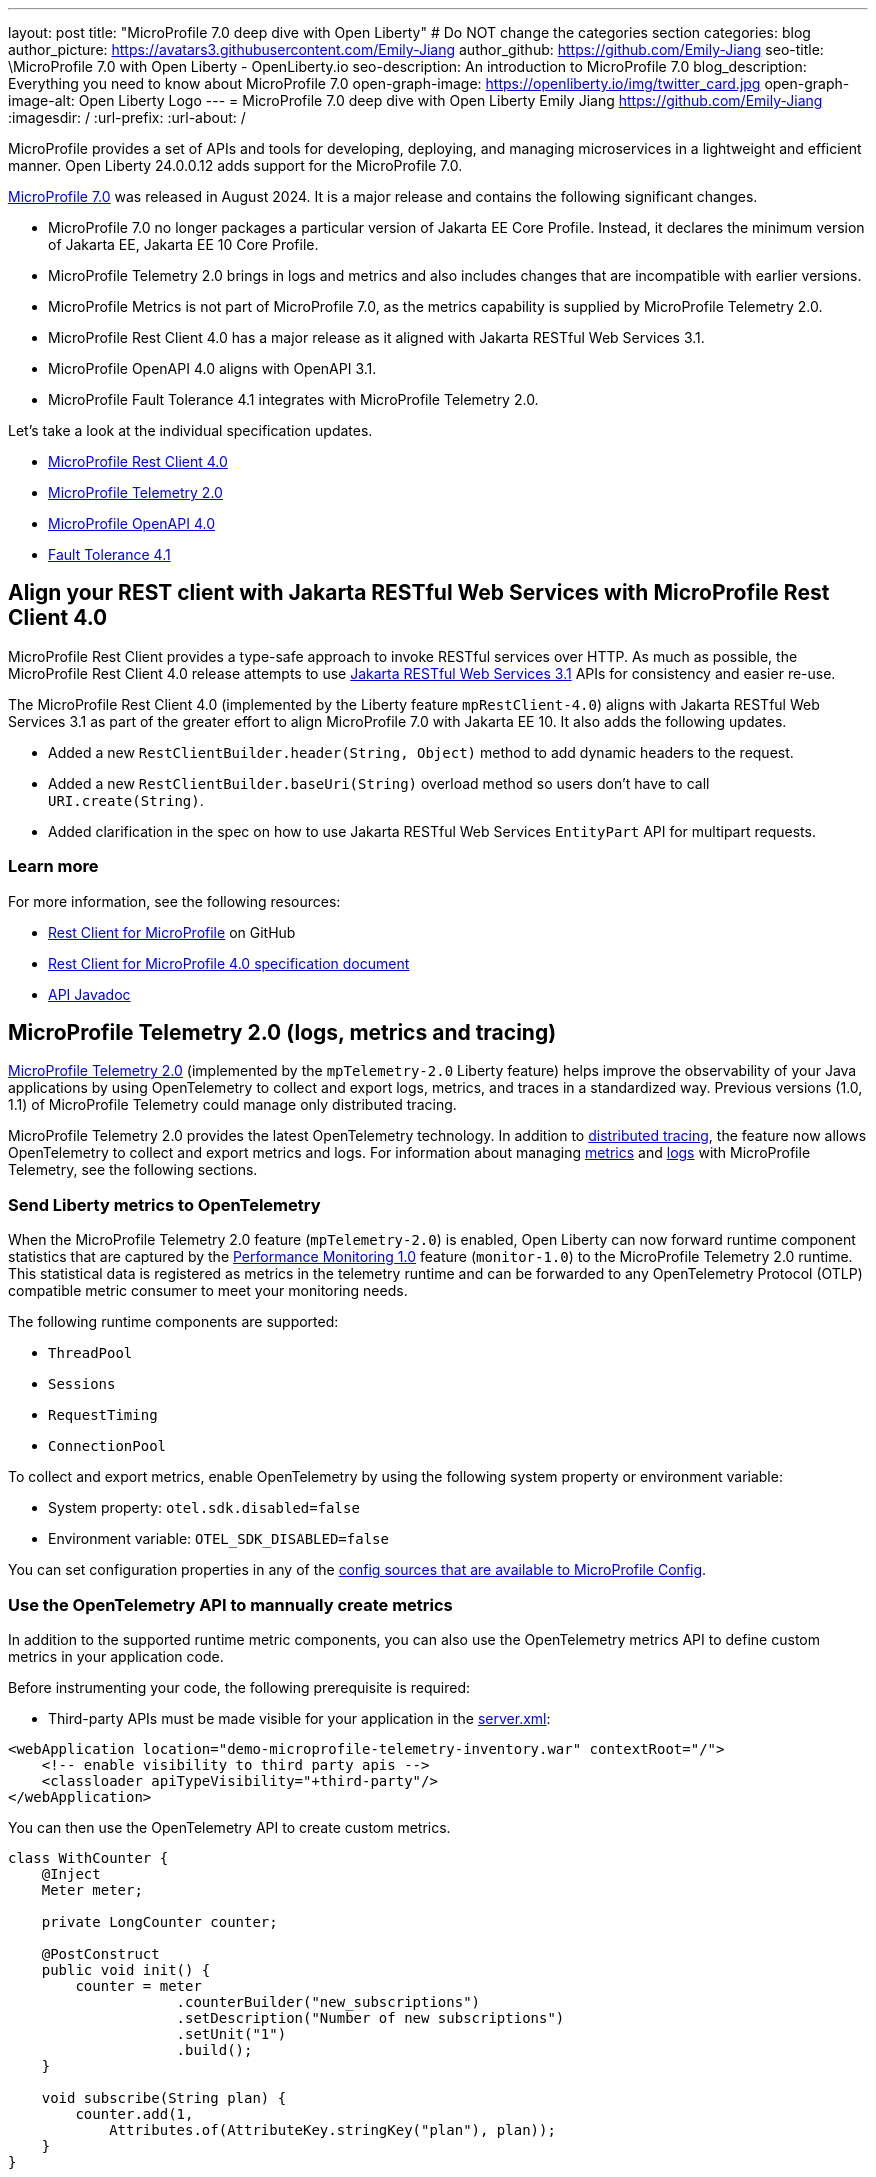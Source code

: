 ---
layout: post
title: "MicroProfile 7.0 deep dive with Open Liberty"
# Do NOT change the categories section
categories: blog
author_picture: https://avatars3.githubusercontent.com/Emily-Jiang
author_github: https://github.com/Emily-Jiang
seo-title: \MicroProfile 7.0 with Open Liberty - OpenLiberty.io
seo-description: An introduction to MicroProfile 7.0 
blog_description: Everything you need to know about MicroProfile 7.0
open-graph-image: https://openliberty.io/img/twitter_card.jpg
open-graph-image-alt: Open Liberty Logo
---
= MicroProfile 7.0 deep dive with Open Liberty
Emily Jiang <https://github.com/Emily-Jiang>
:imagesdir: /
:url-prefix:
:url-about: /

MicroProfile provides a set of APIs and tools for developing, deploying, and managing microservices in a lightweight and efficient manner. Open Liberty 24.0.0.12 adds support for the MicroProfile 7.0.

link:https://microprofile.io/compatible/7-0/[MicroProfile 7.0] was released in August 2024. It is a major release and contains the following significant changes.

* MicroProfile 7.0 no longer packages a particular version of Jakarta EE Core Profile. Instead, it declares the minimum version of Jakarta EE, Jakarta EE 10 Core Profile.
* MicroProfile Telemetry 2.0  brings in logs and metrics and also includes changes that are incompatible with earlier versions.
* MicroProfile Metrics is not part of MicroProfile 7.0, as the metrics capability is supplied by MicroProfile Telemetry 2.0.
* MicroProfile Rest Client 4.0 has a major release as it aligned with Jakarta RESTful Web Services 3.1.
* MicroProfile OpenAPI 4.0 aligns with OpenAPI 3.1.
* MicroProfile Fault Tolerance 4.1 integrates with MicroProfile Telemetry 2.0.

Let's take a look at the individual specification updates.

* <<SUB_TAG_0, MicroProfile Rest Client 4.0>>
* <<SUB_TAG_1, MicroProfile Telemetry 2.0>>
* <<SUB_TAG_2, MicroProfile OpenAPI 4.0>>
* <<SUB_TAG_3, Fault Tolerance 4.1>>



[#SUB_TAG_0]
== Align your REST client with Jakarta RESTful Web Services with MicroProfile Rest Client 4.0

MicroProfile Rest Client provides a type-safe approach to invoke RESTful services over HTTP. As much as possible, the MicroProfile Rest Client 4.0 release attempts to use link:https://jakarta.ee/specifications/restful-ws/3.1/[Jakarta RESTful Web Services 3.1] APIs for consistency and easier re-use.

The MicroProfile Rest Client 4.0 (implemented by the Liberty feature `mpRestClient-4.0`) aligns with Jakarta RESTful Web Services 3.1 as part of the greater effort to align MicroProfile 7.0 with Jakarta EE 10. It also adds the following updates.

* Added a new `RestClientBuilder.header(String, Object)` method to add dynamic headers to the request.
* Added a new `RestClientBuilder.baseUri(String)` overload method so users don't have to call `URI.create(String)`.
* Added clarification in the spec on how to use Jakarta RESTful Web Services `EntityPart` API for multipart requests.

=== Learn more

For more information, see the following resources:

* link:https://github.com/eclipse/microprofile-rest-client[Rest Client for MicroProfile] on GitHub
* link:https://download.eclipse.org/microprofile/microprofile-rest-client-4.0/microprofile-rest-client-spec-4.0.html[Rest Client for MicroProfile 4.0 specification document]
* link:http://download.eclipse.org/microprofile/microprofile-rest-client-4.0/apidocs/[API Javadoc]


[#SUB_TAG_1]
== MicroProfile Telemetry 2.0 (logs, metrics and tracing)

link:{url-prefix}/docs/latest/reference/feature/mpTelemetry-2.0.html[MicroProfile Telemetry 2.0] (implemented by the  `mpTelemetry-2.0` Liberty feature) helps improve the observability of your Java applications by using OpenTelemetry to collect and export logs, metrics, and traces in a standardized way. Previous versions (1.0, 1.1) of MicroProfile Telemetry could manage only distributed tracing.

MicroProfile Telemetry 2.0 provides the latest OpenTelemetry technology. In addition to link:{url-prefix}/docs/latest/microprofile-telemetry.html[distributed tracing], the feature now allows OpenTelemetry to collect and export metrics and logs.
For information about managing <<metrics, metrics>> and <<logs, logs>> with MicroProfile Telemetry, see the following sections.

[#metrics]
=== Send Liberty metrics to OpenTelemetry

When the MicroProfile Telemetry 2.0 feature (`mpTelemetry-2.0`) is enabled, Open Liberty can now forward runtime component statistics that are captured by the link:{url-prefix}/docs/latest/reference/feature/monitor-1.0.html[Performance Monitoring 1.0] feature (`monitor-1.0`) to the MicroProfile Telemetry 2.0 runtime. This statistical data is registered as metrics in the telemetry runtime and can be forwarded to any OpenTelemetry Protocol (OTLP) compatible metric consumer to meet your monitoring needs.

The following runtime components are supported:

* `ThreadPool`
* `Sessions`
* `RequestTiming`
* `ConnectionPool`

To collect and export metrics, enable OpenTelemetry by using the following system property or environment variable:

* System property: `otel.sdk.disabled=false`
* Environment variable: `OTEL_SDK_DISABLED=false`

You can set configuration properties in any of the link:{url-prefix}/docs/latest/external-configuration.html#default[config sources that are available to MicroProfile Config].

[#manualMetrics]
=== Use the OpenTelemetry API to mannually create metrics

In addition to the supported runtime metric components, you can also use the OpenTelemetry metrics API to define custom metrics in your application code.

Before instrumenting your code, the following prerequisite is required:

* Third-party APIs must be made visible for your application in the 
link:https://github.com/yasmin-aumeeruddy/mpTelemetry-Demo/blob/main/system/src/main/liberty/config/server.xml#L11-L14[server.xml]:

[source, xml]
----
<webApplication location="demo-microprofile-telemetry-inventory.war" contextRoot="/">
    <!-- enable visibility to third party apis -->
    <classloader apiTypeVisibility="+third-party"/>
</webApplication>
----

You can then use the OpenTelemetry API to create custom metrics. 

[source,java]
```
class WithCounter {
    @Inject
    Meter meter;

    private LongCounter counter;

    @PostConstruct
    public void init() {
        counter = meter
                    .counterBuilder("new_subscriptions")
                    .setDescription("Number of new subscriptions")
                    .setUnit("1")
                    .build();
    }

    void subscribe(String plan) {
        counter.add(1,
            Attributes.of(AttributeKey.stringKey("plan"), plan));
    }
}
```

In this example, `Meter` is used to define an instrument, in this case a Counter. Application code then can record measurement values along with other attributes. Measurement aggregations are computed separately for each unique combination of attributes.

For a full list of available metrics, see the link:https://opentelemetry.io/docs/specs/otel/metrics/api/#meter-operations#default[meter operations] in the OpenTelemetry documentation.

Enable the `mpTelemetry-2.0` feature and any features that are associated with your chosen supported runtime components. The `mpTelemetry-2.0` feature automatically enables the `monitor-1.0` feature.

For example, the `ConnectionPool` component requires the following configuration:

[source,xml]
----
<featureManager>
   <feature>mpTelemetry-2.0</feature>
   <feature>jdbc-4.3</feature>
</featureManager>
----


By default, all OpenTelemetry data is exported to link:https://opentelemetry.io/docs/languages/java/configuration/#properties-exporters[OTLP]. You can set a different exporter by specifying the following system property or environment variable:

* System property: `otel.metrics.exporter`
* Environment variable: `OTEL_METRICS_EXPORTER`

You can also optionally configure the metric export interval configuration variable. The value is specified in milliseconds and the default is 60000 (60 seconds).

* System property: `otel.metric.export.interval`
* Environment variable: `OTEL_METRIC_EXPORT_INTERVAL`

For more information about the available configuration properties, see xref:{url-prefix}/docs/latest/microprofile-config-properties.html#telemetry[MicroProfile Config properties: MicroProfile Telemetry].

[#logs]
=== Send logs to OpenTelemetry

The `mpTelemetry-2.0` feature can now collect Open Liberty runtime log sources (messages, traces, ffdcs) and application logs generated through the `java.util.logging` (JUL) package.

To enable the MicroProfile Telemetry 2.0 feature to collect all logs, add the following configuration to your `server.xml` file:

[source,xml]
----
<featureManager>
   <feature>mpTelemetry-2.0</feature>
</featureManager>

<mpTelemetry source="message, trace, ffdc"/>
----

If the `mpTelemetry` configuration element or the `source` attribute is not configured, the `message` source is set by default. In this case, only messages are collected. If the `source` attribute is specified empty (`source=""`), no logs are sent to OpenTelemetry.

To collect and export runtime-level logs, enable OpenTelemetry by using the following system property or environment variable:

* System property: `otel.sdk.disabled=false`
* Environment variable: `OTEL_SDK_DISABLED=false`

You can set configuration properties in any of the link:{url-prefix}/docs/latest/external-configuration.html#default[config sources that are available to MicroProfile Config].

To separately configure multiple applications in a server, you can configure OpenTelemetry with application configuration. However, you cannot collect runtime-level logs this way.

By default, all OpenTelemetry data is exported to link:https://opentelemetry.io/docs/languages/java/configuration/#properties-exporters[OTLP]. You can set a different exporter by specifying the following system property or environment variable:

* System property: `otel.logs.exporter`
* Environment variable: `OTEL_LOGS_EXPORTER`

For more information about the available configuration properties, see xref:{url-prefix}/docs/latest/microprofile-config-properties.html#telemetry[MicroProfile Config properties: MicroProfile Telemetry].

=== Config OpenTelemetry Backend

The link:https://grafana.com/blog/2024/03/13/an-opentelemetry-backend-in-a-docker-image-introducing-grafana/otel-lgtm/[grafana/otel-lgtm] is a useful OpenTelemetry backend. You can set up the docker image via the following commands.

[source,console]
----
git clone https://github.com/grafana/docker-otel-lgtm.git \
cd docker-otel-lgtm/docker
podman build . -t grafana/otel-lgtm \
podman run -p 3000:3000 -p 4317:4317 -p 4318:4318 --rm -ti localhost/grafana/otel-lgtm
----

The dashboard `localhost:3000` will list the logs, metrics and traces. For more information regarding the Grafana OTEL backend, see link:https://github.com/grafana/docker-otel-lgtm[docker-otel-lgtm].

For more information about using MicroProfile Telemetry to manage your metrics, logs, and traces in a standardized way, see link:{url-prefix}/docs/latest/microprofile-telemetry.html[Collect logs, metrics, and traces with OpenTelemetry].

[#SUB_TAG_2]
== MicroProfile OpenAPI 4.0


link:https://www.openapis.org/[OpenAPI] is a standardised way of documenting REST APIs in a JSON or YAML format. MicroProfile OpenAPI helps you generate and serve OpenAPI documentation for your REST applications built using JAX-RS or Jakarta Restful Web Services. This can be useful for developers to test out the API during development, or for people using the API in production.

The new MicroProfile OpenAPI 4.0 feature (`mpOpenAPI-4.0`) brings support for the latest version of the specification with the following changes:

* Documentation is now produced in link:https://spec.openapis.org/oas/v3.1.0.html[OpenAPI 3.1 format] by default (updated from 3.0 in previous versions). Changes in OpenAPI 3.1 include:
  - Use of full JSON Schema 2020-12 draft for data object schemas (updated from a subset of an older JSON schema draft in 3.0)
  ** Support for documenting webhooks
  ** Reusable PathItem objects
* updates to the model API so that it directly reflects the OpenAPI 3.1 format
* additions to the annotations API to allow users to take advantage of the new features of OpenAPI 3.1

A detailed list of changes can be found in the link:https://download.eclipse.org/microprofile/microprofile-open-api-4.0.2/microprofile-openapi-spec-4.0.2.html#release_notes_40[release notes of the specification].

Although the OpenAPI 3.1 format is now the default,  you can still configure `mpOpenAPI-4.0` to output in OpenAPI 3.0 format by configuring  the`openAPIVersion` attribute in your `server.xml` file:

[source.xml]
----
<mpOpenAPI openAPIVersion="3.0" />
----

This release also includes all deployed applications and modules in the OpenAPI documentation by default. If you need more control over which applications and modules are documented, there's new `server.xml` configuration to include or exclude specific applications and modules and to specify the `info` section of the OpenAPI document.

[source.xml]
----
<mpOpenAPI>
    <excludeApplication>HiddenApplication</excludeApplication>
    <excludeModule>myApp/adminModule</excludeModule>
    <info version="1.5"
          title="Foo API" />
</mpOpenAPI>
----

For more information, see link:{url-prefix}/docs/latest/reference/feature/mpOpenAPI-4.0.html[MicroProfile OpenAPI 4.0] and link:{url-prefix}/docs/latest/documentation-openapi.html#multi-module[Multiple application and multi-module application support with MicroProfile OpenAPI].

To start using the MicroProfile OpenAPI 4.0 feature, enable it in your server.xml and deploy one or more applications developed using Jakarta RESTful Web Services:

[source.xml]
----
<featureManager>
    <feature>mpOpenAPI-4.0</feature>
</featureManager>
----

Then you can view the generated OpenAPI document. On a local development server this will be at `http://localhost:9080/openapi` and a UI is available to view the documentation in a more human-readable way at `http://localhost:9080/openapi/ui`.

Further resources:

- You can read more detail about the changes in MicroProfile OpenAPI 4.0 in the link:https://download.eclipse.org/microprofile/microprofile-open-api-4.0.2/microprofile-openapi-spec-4.0.2.html[specification] and link:https://download.eclipse.org/microprofile/microprofile-open-api-4.0.2/apidocs/[javadoc].
- You can learn more about how to use MicroProfile OpenAPI from our link:https://openliberty.io/docs/latest/documentation-openapi.html[docs] and link:https://openliberty.io/guides/microprofile-openapi.html[guide].


[#SUB_TAG_3]
== Integrate fault tolerance and OpenTelemetry with MicroProfile Fault Tolerance 4.1

link:{url-prefix}/docs/latest/fault-tolerance.html[MicroProfile Fault Tolerance] helps you easily identify and mitigate failures in your code. It provides annotations that you can add to methods to use bulkhead, circuit breaker, retry, timeout, and fallback strategies.

The new `mpFaultTolerance-4.1` feature integrates with the `mpTelemetry-2.0` feature, so that Fault Tolerance can export metric data to OpenTelemetry. With this change, and other changes in `mpTelemetry-2.0`, you can simplify the configuration and management of your application observability by using OpenTelemetry as the single source for logging, metrics, and tracing.

To enable this functionality, enable `mpFaultTolerance-4.1` and `mpTelemetry-2.0` in your `server.xml` file and then link:{url-prefix}/docs/latest/microprofile-telemetry.html[configure mpTelemetry-2.0 to export metrics]. The following examples show a minimal configuration for OpenTelemetry to export to your `messages.log` file and a class that generates Fault Tolerance metrics (it must be accessed as a CDI bean).

If you use MicroProfile Fault Tolerance 4.1 with MicroProfile Metrics 5.1 as well as MicroProfile Telemetry 2.0, it will export metrics to both MicroProfile Metrics and MicroProfile Telemetry. For more information, refer to link:https://download.eclipse.org/microprofile/microprofile-fault-tolerance-4.1.1/microprofile-fault-tolerance-spec-4.1.1.html#_integration_with_microprofile_metrics_and_microprofile_telemetry[Integration with MicroProfile Metrics and MicroProfile Telemetry].

=== server.xml file configuration

[source,xml]
----
<featureManager>
  <feature>mpFaultTolerance-4.1</feature>
  <feature>mpTelemetry-2.0</feature>
</featureManager>
----

=== bootstrap.properties file configuration

The following example configures OpenTelemetry to only output metrics to the `messages.log` file.
It also sets a very low interval for exporting metrics so you can see the results quickly. You can use this configuration to easily demo how OpenTelemetry collects and exports you Fault Tolerance metrics.

[source,xml]
----
otel.sdk.disabled=false
otel.metrics.exporter=logging
otel.logs.exporter=none
otel.traces.exporter=none
otel.metric.export.interval=500
----

=== Example application class

Ensure that this class is injected as a CDI bean and invoked by the user in whatever way you prefer.

[source,java]
----
import org.eclipse.microprofile.faulttolerance.Retry;
import jakarta.enterprise.context.ApplicationScoped;

@ApplicationScoped
public class ExampleClass {

    @Retry
    public int exampleMethod(String name) {
        return 1;
    }
}
----

=== Learn more

You can read more details about the changes in the new version in the link:https://download.eclipse.org/microprofile/microprofile-fault-tolerance-4.1/microprofile-fault-tolerance-spec-4.1.html[Microprofile Fault Tolerance 4.1 specification] and link:https://download.eclipse.org/microprofile/microprofile-fault-tolerance-4.1/apidocs/[API Javadoc].

You can learn more about how to use MicroProfile Fault Tolerance from our link:https://openliberty.io/docs/latest/fault-tolerance.html[documentation] and link:https://openliberty.io/guides/#fault_tolerance[guides].

== Adopt MicroProfile 7.0 using 24.0.0.12

Open Liberty 24.0.0.12 supports MicroProfile 7.0. If you're using link:{url-prefix}/guides/maven-intro.html[Maven], include the following in your `pom.xml` file:

[source,xml]
----
<plugin>
    <groupId>io.openliberty.tools</groupId>
    <artifactId>liberty-maven-plugin</artifactId>
    <version>3.8.2</version>
</plugin>
----

Or for link:{url-prefix}/guides/gradle-intro.html[Gradle], include the following in your `build.gradle` file:

[source,gradle]
----
buildscript {
    repositories {
        mavenCentral()
    }
    dependencies {
        classpath 'io.openliberty.tools:liberty-gradle-plugin:3.6.2'
    }
}
apply plugin: 'liberty'
----


Or if you're using link:{url-prefix}/docs/latest/container-images.html[container images]:

[source]
----
FROM icr.io/appcafe/open-liberty
----

Or take a look at our link:{url-prefix}/start/[Downloads page].

If you're using link:https://plugins.jetbrains.com/plugin/14856-liberty-tools[IntelliJ IDEA], link:https://marketplace.visualstudio.com/items?itemName=Open-Liberty.liberty-dev-vscode-ext[Visual Studio Code] or link:https://marketplace.eclipse.org/content/liberty-tools[Eclipse IDE], you can also take advantage of our open source link:https://openliberty.io/docs/latest/develop-liberty-tools.html[Liberty developer tools] to enable effective development, testing, debugging and application management all from within your IDE.

In order to enable MicroProfile 7.0 in Open Liberty, all you need to do is specify the following MicroProfile feature. 
[source,xml]
----
<featureManager>
  <feature>microProfile-7.0</feature>
</featureManager>
----

That is it! Enjoy MicroPrfoile 7.0 with Open Liberty!

[link=https://stackoverflow.com/tags/open-liberty]
image::img/blog/blog_btn_stack.svg[Ask a question on Stack Overflow, align="center"]


== Get Open Liberty 24.0.0.12 now

Available through <<run,Maven, Gradle, Docker, and as a downloadable archive>>.